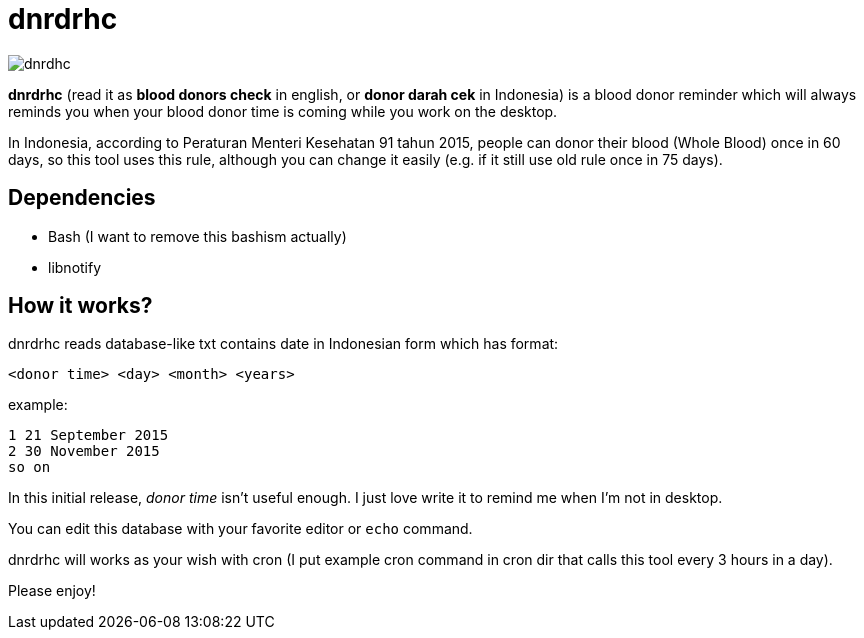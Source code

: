 = dnrdrhc

image::http://rmdzn.kilatstorage.com/image/2017/10/13/dnrdrhc-ss-lnx.png[dnrdhc]

*dnrdrhc* (read it as *blood donors check* in english, or *donor darah cek* in Indonesia) is a blood donor reminder which will always reminds you when your blood donor time is coming while you work on the desktop.

In Indonesia, according to Peraturan Menteri Kesehatan 91 tahun 2015, people can donor their blood (Whole Blood) once in 60 days, so this tool uses this rule, although you can change it easily (e.g. if it still use old rule once in 75 days).

== Dependencies

* Bash (I want to remove this bashism actually)
* libnotify

== How it works?

dnrdrhc reads database-like txt contains date in Indonesian form which has format:

----
<donor time> <day> <month> <years>
----

example:

----
1 21 September 2015
2 30 November 2015
so on
----

In this initial release, _donor time_ isn't useful enough. I just love write it to remind me when I'm not in desktop.

You can edit this database with your favorite editor or `echo` command.

dnrdrhc will works as your wish with cron (I put example cron command in cron dir that calls this tool every 3 hours in a day).

Please enjoy!
